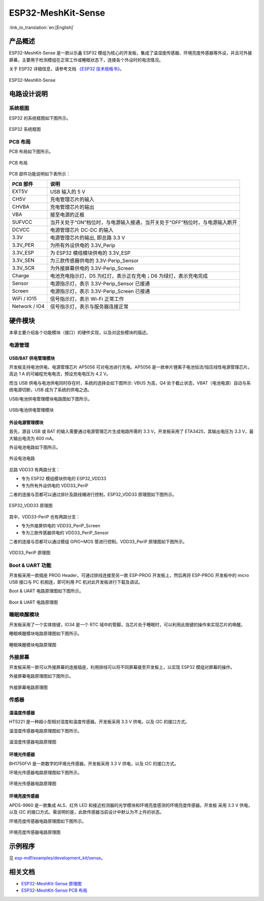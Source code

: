 ESP32-MeshKit-Sense
====================

:link_to_translation:`en:[English]`

产品概述
----------

ESP32-MeshKit-Sense 是一款以乐鑫 ESP32 模组为核心的开发板，集成了温湿度传感器、环境亮度传感器等外设，并且可外接屏幕，主要用于检测模组在正常工作或睡眠状态下，连接各个外设时的电流情况。

关于 ESP32 详细信息，请参考文档 `《ESP32 技术规格书》 <https://www.espressif.com/sites/default/files/documentation/esp32_datasheet_cn.pdf>`__。

.. figure:: ../../_static/esp32-meshkit-sensor/ESP32_BATTERY_EB.png
   :align: center
   :alt: ESP32-MeshKit-Sense
   :figclass: align-center

   ESP32-MeshKit-Sense

电路设计说明
-------------

系统框图
++++++++

ESP32 的系统框图如下图所示。

.. figure:: ../../_static/esp32-meshkit-sensor/blockdiagram.png
   :align: center
   :alt: ESP32-MeshKit-Sense
   :figclass: align-center

   ESP32 系统框图


PCB 布局
++++++++++

PCB 布局如下图所示。

.. figure:: ../../_static/esp32-meshkit-sensor/EBPCB.png
   :align: center
   :alt: ESP32-MeshKit-Sense
   :figclass: align-center

   PCB 布局


PCB 部件功能说明如下表所示：

+-----------------+------------------------------------------------------------------------------+
| PCB 部件        | 说明                                                                         |
+=================+==============================================================================+
| EXT5V           | USB 输入的 5 V                                                               |
+-----------------+------------------------------------------------------------------------------+
| CH5V            | 充电管理芯片的输入                                                           |
+-----------------+------------------------------------------------------------------------------+
| CHVBA           | 充电管理芯片的输出                                                           |
+-----------------+------------------------------------------------------------------------------+
| VBA             | 接至电源的正极                                                               |
+-----------------+------------------------------------------------------------------------------+
| SUFVCC          | 当开关处于“ON”档位时，与电源输入接通，当开关处于“OFF”档位时，与电源输入断开  |
+-----------------+------------------------------------------------------------------------------+
| DCVCC           | 电源管理芯片 DC-DC 的输入                                                    |
+-----------------+------------------------------------------------------------------------------+
| 3.3V            | 电源管理芯片的输出, 即总路 3.3 V                                             |
+-----------------+------------------------------------------------------------------------------+
| 3.3V\_PER       | 为所有外设供电的 3.3V\_Perip                                                 |
+-----------------+------------------------------------------------------------------------------+
| 3.3V\_ESP       | 为 ESP32 模组模块供电的 3.3V_ESP                                             |
+-----------------+------------------------------------------------------------------------------+
| 3.3V\_SEN       | 为三款传感器供电的 3.3V-Perip_Sensor                                         |
+-----------------+------------------------------------------------------------------------------+
| 3.3V\_SCR       | 为外接屏幕供电的 3.3V-Perip_Screen                                           |
+-----------------+------------------------------------------------------------------------------+
| Charge          | 电池充电指示灯，D5 为红灯，表示正在充电；D6 为绿灯，表示充电完成             |
+-----------------+------------------------------------------------------------------------------+
| Sensor          | 电源指示灯，表示 3.3V-Perip_Sensor 已接通                                    |
+-----------------+------------------------------------------------------------------------------+
| Screen          | 电源指示灯，表示 3.3V-Perip_Screen 已接通                                    |
+-----------------+------------------------------------------------------------------------------+
| WiFi / IO15     | 信号指示灯，表示 Wi-Fi 正常工作                                              |
+-----------------+------------------------------------------------------------------------------+
| Network / IO4   | 信号指示灯，表示与服务器连接正常                                             |
+-----------------+------------------------------------------------------------------------------+

硬件模块
----------

本章主要介绍各个功能模块（接口）的硬件实现，以及对这些模块的描述。

电源管理
++++++++++

USB/BAT 供电管理模块
~~~~~~~~~~~~~~~~~~~~~~~~~~

开发板支持电池供电，电源管理芯片 AP5056 可对电池进行充电。AP5056 是一款单片锂离子电池恒流/恒压线性电源管理芯片。高达 1 A 的可编程充电电流，预设充电电压为 4.2 V。

而当 USB 供电与电池供电同时存在时，系统的选择会如下图所示: VBUS 为高，Q4 处于截止状态，VBAT（电池电源）自动与系统电源切断，USB 成为了系统的供电之选。

USB/电池供电管理模块电路图如下图所示。

.. figure:: ../../_static/esp32-meshkit-sensor/BATTERY-POWER.png
   :align: center
   :alt: ESP32-MeshKit-Sense
   :figclass: align-center

   USB/电池供电管理模块

外设电源管理模块
~~~~~~~~~~~~~~~~~~~~~~

首先，源自 USB 或 BAT 的输入需要通过电源管理芯片生成电路所需的 3.3 V。开发板采用了 ETA3425，其输出电压为 3.3 V，最大输出电流为 600 mA。

外设电池电路如下图所示。

.. figure:: ../../_static/esp32-meshkit-sensor/peripheral.png
   :align: center
   :alt: ESP32-MeshKit-Sense
   :figclass: align-center

   外设电池电路

总路 VDD33 有两路分支：

-  专为 ESP32 模组模块供电的 ESP32_VDD33
-  专为所有外设供电的 VDD33_PeriP

二者的连接与否都可以通过排针及跳线帽进行控制，ESP32_VDD33 原理图如下图所示。

.. figure:: ../../_static/esp32-meshkit-sensor/VDD33.png
   :align: center
   :alt: ESP32-MeshKit-Sense
   :figclass: align-center

   ESP32_VDD33 原理图

其中，VDD33-PeriP 也有两路分支：

- 专为外接屏供电的 VDD33_PeriP_Screen
- 专为三款传感器供电的 VDD33_PeriP_Sensor

二者的连接与否都可以通过模组 GPIO+MOS 管进行控制。VDD33_PeriP 原理图如下图所示。

.. figure:: ../../_static/esp32-meshkit-sensor/PeriP.png
   :align: center
   :alt: ESP32-MeshKit-Sense
   :figclass: align-center

   VDD33_PeriP 原理图

Boot & UART 功能
++++++++++++++++++++

开发板采用一款插座 PROG Header，可通过排线连接至另一款 ESP-PROG 开发板上，然后再将 ESP-PROG 开发板中的 micro USB 接口与 PC 机相连，即可利用 PC 机对此开发板进行下载及调试。

Boot & UART 电路原理图如下图所示。

.. figure:: ../../_static/esp32-meshkit-sensor/UART.png
   :align: center
   :alt: ESP32-MeshKit-Sense
   :figclass: align-center

   Boot & UART 电路原理图

睡眠唤醒模块
++++++++++++++++

开发板采用了一个实体按键，IO34 是一个 RTC 域中的管脚。当芯片处于睡眠时，可以利用此按键的操作来实现芯片的唤醒。

睡眠唤醒模块电路原理图如下图所示。

.. figure:: ../../_static/esp32-meshkit-sensor/wakeup.png
   :align: center
   :alt: ESP32-MeshKit-Sense
   :figclass: align-center

   睡眠唤醒模块电路原理图

外接屏幕
++++++++++++

开发板采用一款可以外接屏幕的连接插座，利用排线可以将不同屏幕接至开发板上，以实现 ESP32 模组对屏幕的操作。

外接屏幕电路原理图如下图所示。

.. figure:: ../../_static/esp32-meshkit-sensor/screen.png
   :align: center
   :alt: ESP32-MeshKit-Sense
   :figclass: align-center

   外接屏幕电路原理图

传感器
++++++++

湿温度传感器
~~~~~~~~~~~~~~~~~~

HTS221 是一种超小型相对湿度和温度传感器。开发板采用 3.3 V 供电，以及 I2C 的接口方式。

温湿度传感器电路原理图如下图所示。

.. figure:: ../../_static/esp32-meshkit-sensor/THsensor.png
   :align: center
   :alt: ESP32-MeshKit-Sense
   :figclass: align-center

   温湿度传感器电路原理图


环境光传感器
~~~~~~~~~~~~~~~~~~

BH1750FVI 是一款数字的环境光传感器。开发板采用 3.3 V 供电，以及 I2C 的接口方式。

环境光传感器电路原理图如下图所示。

.. figure:: ../../_static/esp32-meshkit-sensor/ambientlightsensor.png
   :align: center
   :alt: ESP32-MeshKit-Sense
   :figclass: align-center

   环境光传感器电路原理图

环境亮度传感器
~~~~~~~~~~~~~~~~~~~~

APDS-9960 是一款集成 ALS、红外 LED 和接近检测器的光学模块和环境亮度感测的环境亮度传感器。开发板 采用 3.3 V 供电，以及 I2C 的接口方式。需说明的是，此款传感器当前设计中默认为不上件的状态。

环境亮度传感器电路原理图如下图所示。

.. figure:: ../../_static/esp32-meshkit-sensor/proximity.png
   :align: center
   :alt: ESP32-MeshKit-Sense
   :figclass: align-center

   环境亮度传感器电路原理图

示例程序
-----------

见 `esp-mdf/examples/development_kit/sense <https://github.com/espressif/esp-mdf/tree/master/examples/development_kit/sense>`__。


相关文档
-----------

.. only:: latex

   请前往 `esp-dev-kits 文档 HTML 网页版本 <https://docs.espressif.com/projects/esp-dev-kits/zh_CN/latest/{IDF_TARGET_PATH_NAME}/index.html>`_ 下载以下文档。

* `ESP32-MeshKit-Sense 原理图`_
* `ESP32-MeshKit-Sense PCB 布局`_

.. _ESP32-MeshKit-Sense 原理图: https://dl.espressif.com/dl/schematics/ESP32-MESHKIT-SENSE_V1_1-0917A.pdf
.. _ESP32-MeshKit-Sense PCB 布局: https://dl.espressif.com/dl/schematics/ESP32-MeshKit-Sense_V1.1.pdf
